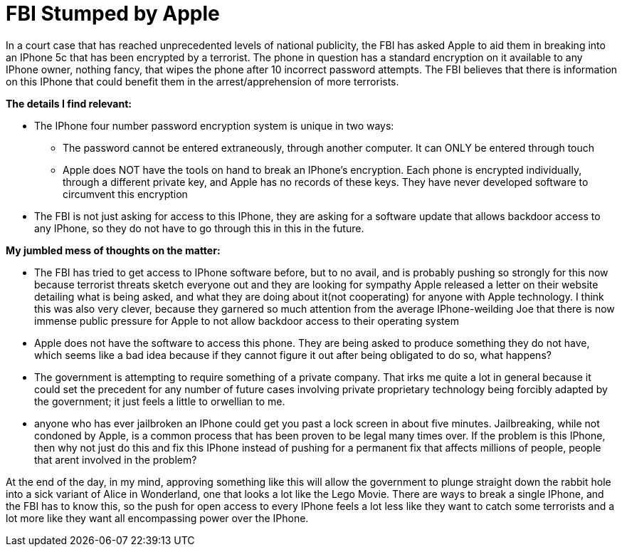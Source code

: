= FBI Stumped by Apple
:hp-tags: Senior Seminar, IPhone, Apple, FBI

In a court case that has reached unprecedented levels of national publicity, the FBI has asked Apple to aid them in breaking into an IPhone 5c that has been encrypted by a terrorist. The phone in question has a standard encryption on it available to any IPhone owner, nothing fancy, that wipes the phone after 10 incorrect password attempts. The FBI believes that there is information on this IPhone that could benefit them in the arrest/apprehension of more terrorists.

.*The details I find relevant:*
* The IPhone four number password encryption system is unique in two ways:
** The password cannot be entered extraneously, through another computer. It can ONLY be entered through touch
** Apple does NOT have the tools on hand to break an IPhone's encryption. Each phone is encrypted individually, through a different private key, and Apple has no records of these keys. They have never developed software to circumvent this encryption
* The FBI is not just asking for access to this IPhone, they are asking for a software update that allows backdoor access to any IPhone, so they do not have to go through this in this in the future.

.*My jumbled mess of thoughts on the matter:*
* The FBI has tried to get access to IPhone software before, but to no avail, and is probably pushing so strongly for this now because terrorist threats sketch everyone out and they are looking for sympathy
Apple released a letter on their website detailing what is being asked, and what they are doing about it(not cooperating) for anyone with Apple technology. I think this was also very clever, because they garnered so much attention from the average IPhone-weilding Joe that there is now immense public pressure for Apple to not allow backdoor access to their operating system
* Apple does not have the software to access this phone. They are being asked to produce something they do not have, which seems like a bad idea because if they cannot figure it out after being obligated to do so, what happens?
* The government is attempting to require something of a private company. That irks me quite a lot in general because it could set the precedent for any number of future cases involving private proprietary technology being forcibly adapted by the government; it just feels a little to orwellian to me.
* anyone who has ever jailbroken an IPhone could get you past a lock screen in about five minutes. Jailbreaking, while not condoned by Apple, is a common process that has been proven to be legal many times over. If the problem is this IPhone, then why not just do this and fix this IPhone instead of pushing for a permanent fix that affects millions of people, people that arent involved in the problem?

At the end of the day, in my mind, approving something like this will allow the government to plunge straight down the rabbit hole into a sick variant of Alice in Wonderland, one that looks a lot like the Lego Movie. There are ways to break a single IPhone, and the FBI has to know this, so the push for open access to every IPhone feels a lot less like they want to catch some terrorists and a lot more like they want all encompassing power over the IPhone.